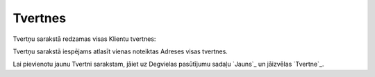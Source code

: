 .. 6911 ============Tvertnes============ 
Tvertņu sarakstā redzamas visas Klientu tvertnes:





Tvertņu sarakstā iespējams atlasīt vienas noteiktas Adreses visas
tvertnes.

Lai pievienotu jaunu Tvertni sarakstam, jāiet uz Degvielas pasūtījumu
sadaļu `Jauns`_ un jāizvēlas `Tvertne`_.

 